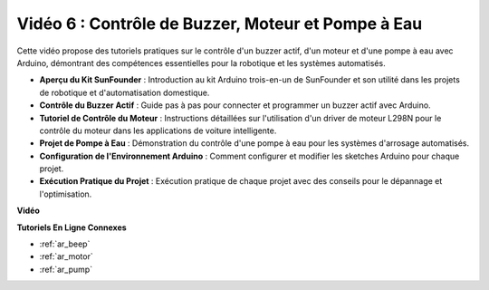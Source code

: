 Vidéo 6 : Contrôle de Buzzer, Moteur et Pompe à Eau
============================================================

Cette vidéo propose des tutoriels pratiques sur le contrôle d'un buzzer actif, d'un moteur et d'une pompe à eau avec Arduino, démontrant des compétences essentielles pour la robotique et les systèmes automatisés.

* **Aperçu du Kit SunFounder** : Introduction au kit Arduino trois-en-un de SunFounder et son utilité dans les projets de robotique et d'automatisation domestique.
* **Contrôle du Buzzer Actif** : Guide pas à pas pour connecter et programmer un buzzer actif avec Arduino.
* **Tutoriel de Contrôle du Moteur** : Instructions détaillées sur l'utilisation d'un driver de moteur L298N pour le contrôle du moteur dans les applications de voiture intelligente.
* **Projet de Pompe à Eau** : Démonstration du contrôle d'une pompe à eau pour les systèmes d'arrosage automatisés.
* **Configuration de l'Environnement Arduino** : Comment configurer et modifier les sketches Arduino pour chaque projet.
* **Exécution Pratique du Projet** : Exécution pratique de chaque projet avec des conseils pour le dépannage et l'optimisation.

**Vidéo**

.. raw:: html

    <iframe width="600" height="400" src="https://www.youtube.com/embed/z169fReTLfY?si=Fqtl_WIa9lAvV7L3" title="YouTube video player" frameborder="0" allow="accelerometer; autoplay; clipboard-write; encrypted-media; gyroscope; picture-in-picture; web-share" allowfullscreen></iframe>

    <br/><br/>

**Tutoriels En Ligne Connexes**

* :ref:`ar_beep`
* :ref:`ar_motor`
* :ref:`ar_pump`